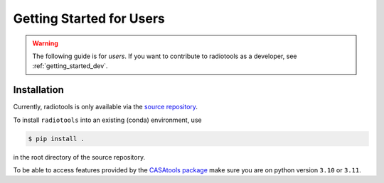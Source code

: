 .. _getting_started_users:


*************************
Getting Started for Users
*************************

.. warning::

   The following guide is for *users*. If you want to contribute to
   radiotools as a developer, see :ref:`getting_started_dev`.


Installation
============

Currently, radiotools is only available via the
`source repository <https://github.com/radionets-project/radiotools>`_.

To install ``radiotools`` into an existing (conda) environment, use

.. code-block:: console

   $ pip install .

in the root directory of the source repository.

To be able to access features provided by the `CASAtools package <https://pypi.org/project/casatools/>`_
make sure you are on python version ``3.10`` or ``3.11``.
